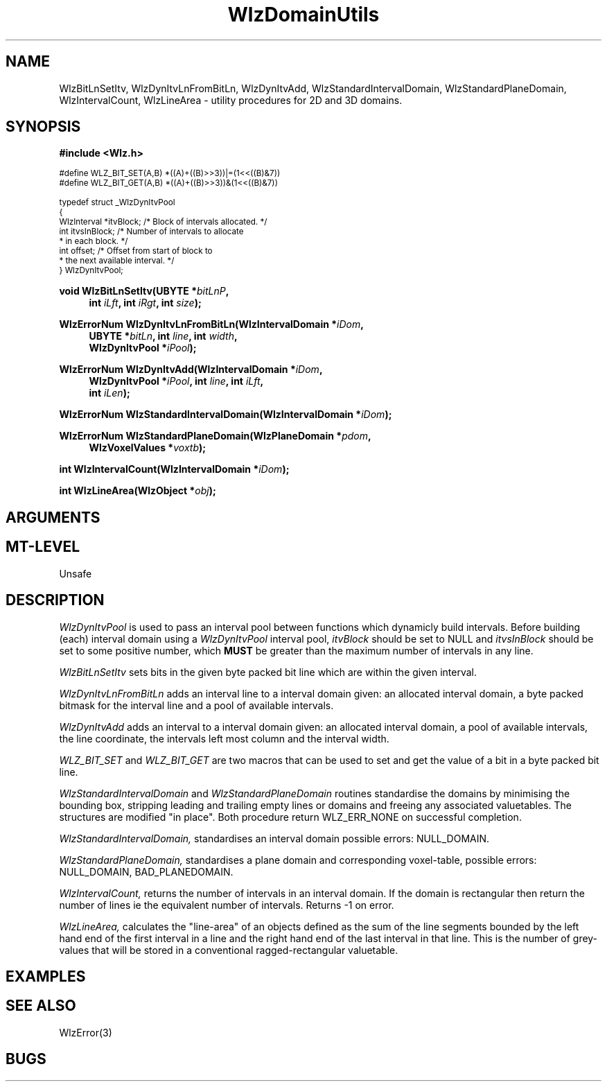 '\" te
.\" ident MRC HGU $Id$
.\""""""""""""""""""""""""""""""""""""""""""""""""""""""""""""""""""""""
.\" Project:    Woolz
.\" Title:      WlzDomainUtils.3
.\" Date:       March 1999
.\" Author:     Richard Baldock, Bill Hill
.\" Copyright:	1999 Medical Research Council, UK.
.\"		All rights reserved.
.\" Address:	MRC Human Genetics Unit,
.\"		Western General Hospital,
.\"		Edinburgh, EH4 2XU, UK.
.\" Purpose:    Woolz utility functions for 2D and 3D domains.
.\" $Revision$
.\" Maintenance:Log changes below, with most recent at top of list.
.\""""""""""""""""""""""""""""""""""""""""""""""""""""""""""""""""""""""
.\" %W%\\t%G%
.TH WlzDomainUtils 3 "13th November 1996" "MRC HGU Woolz" "Woolz Procedure Library"
.SH NAME
WlzBitLnSetItv,
WlzDynItvLnFromBitLn,
WlzDynItvAdd,
WlzStandardIntervalDomain,
WlzStandardPlaneDomain,
WlzIntervalCount,
WlzLineArea 
\- utility procedures for 2D and 3D domains.
.SH SYNOPSIS
.LP
.B #include <Wlz.h>
.LP
.ps -2
.cs R 24
.nf
#define WLZ_BIT_SET(A,B) *((A)+((B)>>3))|=(1<<((B)&7))
#define WLZ_BIT_GET(A,B) *((A)+((B)>>3))&(1<<((B)&7))

typedef struct _WlzDynItvPool
{
  WlzInterval   *itvBlock;    /* Block of intervals allocated. */
  int           itvsInBlock;  /* Number of intervals to allocate
                               * in each block. */
  int           offset;       /* Offset from start of block to
                               * the next available interval. */
} WlzDynItvPool;

.fi
.cs R
.ps +2
.LP
.BI "void WlzBitLnSetItv(UBYTE *" "bitLnP" ,
.in +4m
.BI "int " "iLft" ,
.BI "int " "iRgt" ,
.BI "int " "size" );
.in -4m
.LP
.BI "WlzErrorNum WlzDynItvLnFromBitLn(WlzIntervalDomain *" "iDom" ,
.in +4m
.BI "UBYTE *" "bitLn" ,
.BI "int " "line" ,
.BI "int " "width" ,
.br
.BI "WlzDynItvPool *" "iPool" );
.in -4m
.LP
.BI "WlzErrorNum WlzDynItvAdd(WlzIntervalDomain *" "iDom" ,
.in +4m
.BI "WlzDynItvPool *" "iPool" ,
.BI "int " "line" ,
.BI "int " "iLft" , 
.br
.BI "int " "iLen" );
.in -4m
.LP
.BI "WlzErrorNum WlzStandardIntervalDomain(WlzIntervalDomain *" "iDom" );
.LP
.BI "WlzErrorNum WlzStandardPlaneDomain(WlzPlaneDomain *" "pdom" ,
.in +4m
.BI "WlzVoxelValues *" "voxtb" );
.in -4m
.LP
.BI "int WlzIntervalCount(WlzIntervalDomain *" "iDom" );
.LP
.BI "int WlzLineArea(WlzObject *" "obj" );
.SH ARGUMENTS
.TS
tab(^);
lI l.
bitLn^byte packed bitmap for line.
bitLnP^bit line pointer
iDom^intervaldomain pointer.
iLen^width of interval.
iLft^left coordinate of interval.
iPool^interval pool.
iRgt^right coordinate of interval.
line^line coordinate.
obj^object pointer.
pdom^planedomain pointer.
size^number of bits in bit line.
voxtb^matching voxel table to the planedomain.
width^width of the line, ie number of valid bits
^in bitmask.
.TE
.SH MT-LEVEL
.LP
Unsafe
.SH DESCRIPTION
.I WlzDynItvPool
is used to pass an interval pool between functions which
dynamicly build intervals.
Before building (each) interval domain using a
.I WlzDynItvPool
interval pool,
.I itvBlock
should be set to NULL and
.I itvsInBlock
should be set to some positive number, which
.B MUST
be greater than the maximum number of intervals in any line.
.LP
.I WlzBitLnSetItv
sets bits in the given byte packed bit line which are
within the given interval.
.LP
.I WlzDynItvLnFromBitLn
adds an interval line to a interval domain given:
an allocated interval domain, a byte packed bitmask
for the interval line and a pool of available intervals.
.LP
.I WlzDynItvAdd
adds an interval to a interval domain given:
an allocated interval domain, a pool of available
intervals, the line coordinate,
the intervals left most column
and the interval width.
.LP
.I WLZ_BIT_SET
and
.I WLZ_BIT_GET
are two macros that can be used to set and get the value of a bit in a byte
packed bit line.
.LP
.I WlzStandardIntervalDomain
and
.I WlzStandardPlaneDomain
routines
standardise the domains by minimising the bounding box,
stripping leading and trailing empty lines or domains and freeing any
associated valuetables. The structures are modified "in place". Both
procedure return WLZ_ERR_NONE on successful completion.
.LP
.I WlzStandardIntervalDomain,
standardises an interval domain possible errors: NULL_DOMAIN.
.LP
.I WlzStandardPlaneDomain,
standardises a plane domain and corresponding voxel-table, possible
errors: NULL_DOMAIN, BAD_PLANEDOMAIN.
.LP
.I WlzIntervalCount,
returns the number of intervals in an interval domain. If the domain is
rectangular then return the number of lines ie the equivalent number
of intervals. Returns -1 on error.
.LP
.I WlzLineArea,
calculates the "line-area" of an objects defined as the sum of the
line segments bounded by the left hand end of the first interval in a
line and the right hand end of the last interval in that line. This is
the number of grey-values that will be stored in a conventional
ragged-rectangular valuetable.
.SH EXAMPLES
.LP

.SH SEE ALSO
WlzError(3)
.SH BUGS

